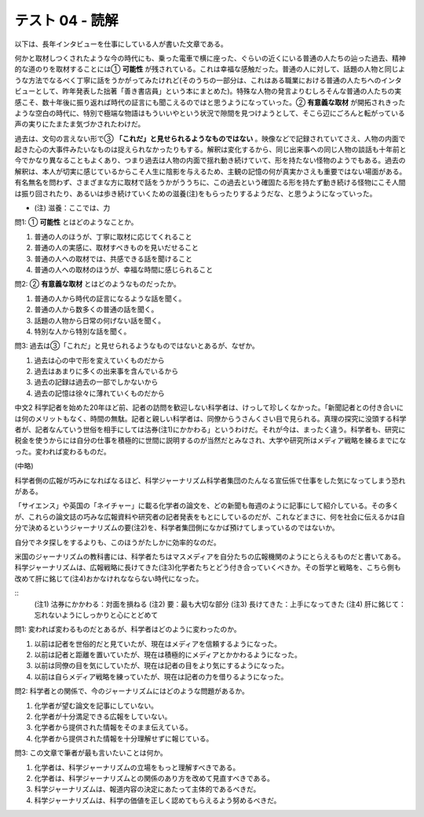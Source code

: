 テスト 04 - 読解
------------------

以下は、長年インタビューを仕事にしている人が書いた文章である。

何かと取材しつくされたような今の時代にも、乗った電車で横に座った、ぐらいの近くにいる普通の人たちの辿った過去、精神的な道のりを取材することには① **可能性** が残されている。これは幸福な感触だった。普通の人に対して、話題の人物と同じような方法でなるべく丁寧に話をうかがってみたけれど(そのうちの一部分は、これはある職業における普通の人たちへのインタビューとして、昨年発表した拙著「善き書店員」という本にまとめた)。特殊な人物の発言よりむしろそんな普通の人たちの実感こそ、数十年後に振り返れば時代の証言にも聞こえるのではと思うようになっていった。② **有意義な取材** が開拓されきったような空白の時代に、特別で極端な物語はもういいやという状況で隙間を見つけようとして、そこら辺にごろんと転がっている声の実りにたまたま気づかされたわけだ。

過去は、文句の言えない形で③ **「これだ」と見せられるようなものではない** 。映像などで記録されていてさえ、人物の内面で起きた心の大事件みたいなものは捉えられなかったりもする。解釈は変化するから、同じ出来事への同じ人物の談話も十年前と今でかなり異なることもよくあり、つまり過去は人物の内面で揺れ動き続けていて、形を持たない怪物のようでもある。過去の解釈は、本人が切実に感じているからこそ人生に陰影を与えるため、主観の記憶の何が真実かさえも重要ではない場面がある。有名無名を問わず、さまざまな方に取材で話をうかがううちに、この過去という確固たる形を持たず動き続ける怪物にこそ人間は振り回されたり、あるいは歩き続けていくための滋養(注)をもらったりするようだな、と思うようになっていった。

- (注) 滋養：ここでは、力

問1: ① **可能性** とはどのようなことか。

1.	普通の人のほうが、丁寧に取材に応じてくれること
2.	普通の人の実感に、取材すべきものを見いだせること
3.	普通の人への取材では、共感できる話を聞けること
4.	普通の人への取材のほうが、幸福な時間に感じられること

問2: ② **有意義な取材** とはどのようなものだったか。

1.	普通の人から時代の証言になるような話を聞く。
2.	普通の人から数多くの普通の話を聞く。
3.	話題の人物から日常の何げない話を聞く。
4.	特別な人から特別な話を聞く。

問3: 過去は③「これだ」と見せられるようなものではないとあるが、なぜか。

1.	過去は心の中で形を変えていくものだから
2.	過去はあまりに多くの出来事を含んでいるから
3.	過去の記録は過去の一部でしかないから
4.	過去の記憶は徐々に薄れていくものだから


中文2
科学記者を始めた20年ほど前、記者の訪問を歓迎しない科学者は、けっして珍しくなかった。「新聞記者との付き合いには何のメリットもなく、時間の無駄。記者と親しい科学者は、同僚からうさんくさい目で見られる。真理の探究に没頭する科学者が、記者なんていう世俗を相手にしては沽券(注1)にかかわる」というわけだ。それが今は、まったく違う。科学者も、研究に税金を使うからには自分の仕事を積極的に世間に説明するのが当然だとみなされ、大学や研究所はメディア戦略を練るまでになった。変われば変わるものだ。

(中略)

科学者側の広報が巧みになればなるほど、科学ジャーナリズム科学者集団のたんなる宣伝係で仕事をした気になってしまう恐れがある。

「サイエンス」や英国の「ネイチャー」に載る化学者の論文を、どの新聞も毎週のように記事にして紹介している。その多くが、これらの論文誌の巧みな広報資料や研究者の記者発表をもとにしているのだが、これなどまさに、何を社会に伝えるかは自分で決めるというジャーナリズムの要(注2)を、科学者集団側になかば預けてしまっているのではないか。

自分でネタ探しをするよりも、このほうがたしかに効率的なのだ。

米国のジャーナリズムの教科書には、科学者たちはマスメディアを自分たちの広報機関のようにとらえるものだと書いてある。科学ジャーナリズムは、広報戦略に長けてきた(注3)化学者たちとどう付き合っていくべきか。その哲学と戦略を、こちら側も改めて肝に銘じて(注4)おかなけれなならない時代になった。

::
    (注1) 沽券にかかわる：対面を損ねる　
    (注2) 要：最も大切な部分
    (注3) 長けてきた：上手になってきた  
    (注4) 肝に銘じて：忘れないようにしっかりと心にとどめて

問1: 変われば変わるものだとあるが、科学者はどのように変わったのか。

1.	以前は記者を世俗的だと見ていたが、現在はメディアを信頼するようになった。
2.	以前は記者と距離を置いていたが、現在は積極的にメディアとかかわるようになった。
3.	以前は同僚の目を気にしていたが、現在は記者の目をより気にするようになった。
4.	以前は自らメディア戦略を練っていたが、現在は記者の力を借りるようになった。

問2: 科学者との関係で、今のジャーナリズムにはどのような問題があるか。

1.	化学者が望む論文を記事にしていない。
2.	化学者が十分満足できる広報をしていない。
3.	化学者から提供された情報をそのまま伝えている。
4.	化学者から提供された情報を十分理解せずに報じている。

問3: この文章で筆者が最も言いたいことは何か。 

1.	化学者は、科学ジャーナリズムの立場をもっと理解すべきである。
2.	化学者は、科学ジャーナリズムとの関係のあり方を改めて見直すべきである。
3.	科学ジャーナリズムは、報道内容の決定にあたって主体的であるべきだ。
4.	科学ジャーナリズムは、科学の価値を正しく認めてもらえるよう努めるべきだ。
